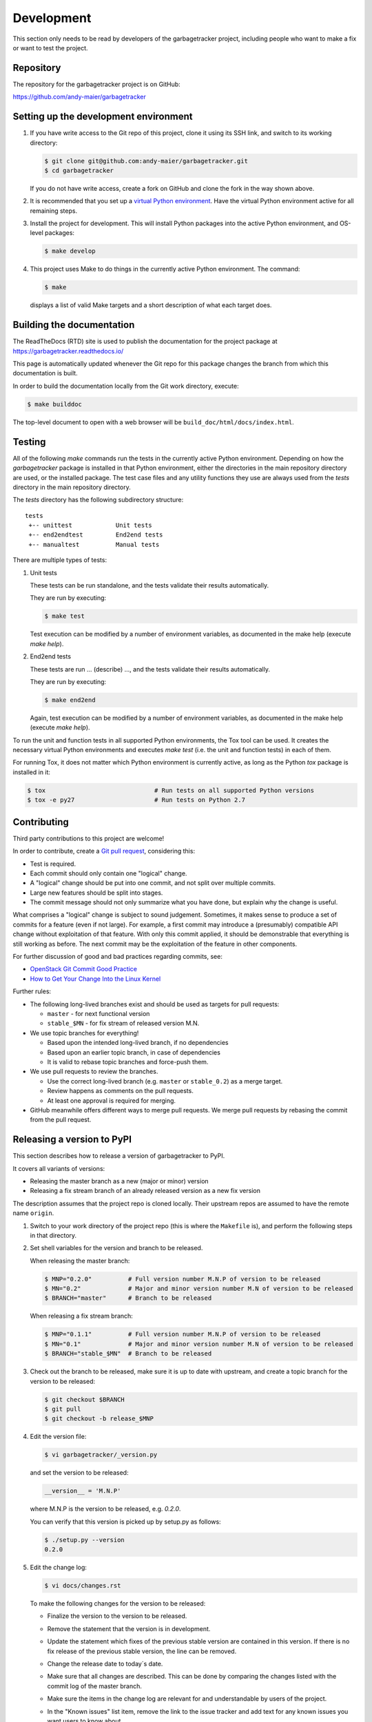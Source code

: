 
.. _`Development`:

Development
===========

This section only needs to be read by developers of the
garbagetracker project,
including people who want to make a fix or want to test the project.


.. _`Repository`:

Repository
----------

The repository for the garbagetracker project is on GitHub:

https://github.com/andy-maier/garbagetracker


.. _`Setting up the development environment`:

Setting up the development environment
--------------------------------------

1. If you have write access to the Git repo of this project, clone it using
   its SSH link, and switch to its working directory:

   .. code-block:: bash

        $ git clone git@github.com:andy-maier/garbagetracker.git
        $ cd garbagetracker

   If you do not have write access, create a fork on GitHub and clone the
   fork in the way shown above.

2. It is recommended that you set up a `virtual Python environment`_.
   Have the virtual Python environment active for all remaining steps.

3. Install the project for development.
   This will install Python packages into the active Python environment,
   and OS-level packages:

   .. code-block:: bash

        $ make develop

4. This project uses Make to do things in the currently active Python
   environment. The command:

   .. code-block:: bash

        $ make

   displays a list of valid Make targets and a short description of what each
   target does.

.. _virtual Python environment: https://docs.python-guide.org/en/latest/dev/virtualenvs/


.. _`Building the documentation`:

Building the documentation
--------------------------

The ReadTheDocs (RTD) site is used to publish the documentation for the
project package at https://garbagetracker.readthedocs.io/

This page is automatically updated whenever the Git repo for this package
changes the branch from which this documentation is built.

In order to build the documentation locally from the Git work directory,
execute:

.. code-block:: bash

    $ make builddoc

The top-level document to open with a web browser will be
``build_doc/html/docs/index.html``.


.. _`Testing`:

.. # Keep the tests/README file in sync with this 'Testing' section.

Testing
-------


All of the following `make` commands run the tests in the currently active
Python environment. Depending on how the `garbagetracker`
package is installed in that Python environment, either the directories in the
main repository directory are used, or the installed package.
The test case files and any utility functions they use are always used from
the `tests` directory in the main repository directory.

The `tests` directory has the following subdirectory structure:

::

    tests
     +-- unittest            Unit tests
     +-- end2endtest         End2end tests
     +-- manualtest          Manual tests

There are multiple types of tests:

1. Unit tests

   These tests can be run standalone, and the tests validate their results
   automatically.

   They are run by executing:

   .. code-block:: bash

       $ make test

   Test execution can be modified by a number of environment variables, as
   documented in the make help (execute `make help`).

2. End2end tests

   These tests are run ... (describe) ..., and the tests validate
   their results automatically.

   They are run by executing:

   .. code-block:: bash

       $ make end2end

   Again, test execution can be modified by a number of environment variables,
   as documented in the make help (execute `make help`).

To run the unit and function tests in all supported Python environments, the
Tox tool can be used. It creates the necessary virtual Python environments and
executes `make test` (i.e. the unit and function tests) in each of them.

For running Tox, it does not matter which Python environment is currently
active, as long as the Python `tox` package is installed in it:

.. code-block:: bash

    $ tox                              # Run tests on all supported Python versions
    $ tox -e py27                      # Run tests on Python 2.7


.. _`Contributing`:

Contributing
------------

Third party contributions to this project are welcome!

In order to contribute, create a `Git pull request`_, considering this:

.. _Git pull request: https://help.github.com/articles/using-pull-requests/

* Test is required.
* Each commit should only contain one "logical" change.
* A "logical" change should be put into one commit, and not split over multiple
  commits.
* Large new features should be split into stages.
* The commit message should not only summarize what you have done, but explain
  why the change is useful.

What comprises a "logical" change is subject to sound judgement. Sometimes, it
makes sense to produce a set of commits for a feature (even if not large).
For example, a first commit may introduce a (presumably) compatible API change
without exploitation of that feature. With only this commit applied, it should
be demonstrable that everything is still working as before. The next commit may
be the exploitation of the feature in other components.

For further discussion of good and bad practices regarding commits, see:

* `OpenStack Git Commit Good Practice`_

* `How to Get Your Change Into the Linux Kernel`_

.. _OpenStack Git Commit Good Practice: https://wiki.openstack.org/wiki/GitCommitMessages
.. _How to Get Your Change Into the Linux Kernel: https://www.kernel.org/doc/Documentation/SubmittingPatches

Further rules:

* The following long-lived branches exist and should be used as targets for
  pull requests:

  - ``master`` - for next functional version

  - ``stable_$MN`` - for fix stream of released version M.N.

* We use topic branches for everything!

  - Based upon the intended long-lived branch, if no dependencies

  - Based upon an earlier topic branch, in case of dependencies

  - It is valid to rebase topic branches and force-push them.

* We use pull requests to review the branches.

  - Use the correct long-lived branch (e.g. ``master`` or ``stable_0.2``) as a
    merge target.

  - Review happens as comments on the pull requests.

  - At least one approval is required for merging.

* GitHub meanwhile offers different ways to merge pull requests. We merge pull
  requests by rebasing the commit from the pull request.

Releasing a version to PyPI
---------------------------

This section describes how to release a version of garbagetracker
to PyPI.

It covers all variants of versions:

* Releasing the master branch as a new (major or minor) version

* Releasing a fix stream branch of an already released version as a new fix
  version

The description assumes that the project repo is cloned locally.
Their upstream repos are assumed to have the remote name ``origin``.

1.  Switch to your work directory of the project repo (this is where
    the ``Makefile`` is), and perform the following steps in that directory.

2.  Set shell variables for the version and branch to be released.

    When releasing the master branch:

    .. code-block:: bash

        $ MNP="0.2.0"          # Full version number M.N.P of version to be released
        $ MN="0.2"             # Major and minor version number M.N of version to be released
        $ BRANCH="master"      # Branch to be released

    When releasing a fix stream branch:

    .. code-block:: bash

        $ MNP="0.1.1"          # Full version number M.N.P of version to be released
        $ MN="0.1"             # Major and minor version number M.N of version to be released
        $ BRANCH="stable_$MN"  # Branch to be released

3.  Check out the branch to be released, make sure it is up to date with
    upstream, and create a topic branch for the version to be released:

    .. code-block:: bash

        $ git checkout $BRANCH
        $ git pull
        $ git checkout -b release_$MNP

4.  Edit the version file:

    .. code-block:: bash

        $ vi garbagetracker/_version.py

    and set the version to be released:

    .. code-block:: text

        __version__ = 'M.N.P'

    where M.N.P is the version to be released, e.g. `0.2.0`.

    You can verify that this version is picked up by setup.py as follows:

    .. code-block:: bash

        $ ./setup.py --version
        0.2.0

5.  Edit the change log:

    .. code-block:: bash

        $ vi docs/changes.rst

    To make the following changes for the version to be released:

    * Finalize the version to the version to be released.

    * Remove the statement that the version is in development.

    * Update the statement which fixes of the previous stable version
      are contained in this version.  If there is no fix release
      of the previous stable version, the line can be removed.

    * Change the release date to today´s date.

    * Make sure that all changes are described. This can be done by comparing
      the changes listed with the commit log of the master branch.

    * Make sure the items in the change log are relevant for and understandable
      by users of the project.

    * In the "Known issues" list item, remove the link to the issue tracker
      and add text for any known issues you want users to know about.

      Note: Just linking to the issue tracker quickly becomes incorrect for a
      released version and is therefore only good during development of a
      version. In the "Starting a new version" section, the link will be added
      again for the new version.

6.  Perform a complete build (in your favorite Python virtual environment):

    .. code-block:: bash

        $ make clobber
        $ make all

    If this fails, fix and iterate over this step until it succeeds.

7.  Commit the changes and push to upstream:

    .. code-block:: bash

        $ git status    # to double check which files have been changed
        $ git commit -asm "Release $MNP"
        $ git push --set-upstream origin release_$MNP

8.  On GitHub, create a Pull Request for branch ``release_$MNP``. This will
    trigger the CI runs in Travis and Appveyor.

    Important: When creating Pull Requests, GitHub by default targets
    the ``master`` branch. If you are releasing a fix version, you need to
    change the target branch of the Pull Request to ``stable_$MN``.

9.  Perform a complete test using Tox:

    .. code-block:: bash

        $ tox

    This will create virtual Python environments for all supported Python
    versions that are installed on your system and will invoke ``make test``
    in each of them.

10. If any of the tests mentioned above fails, fix the problem and iterate
    back to step 6. until they all succeed.

11. On GitHub, once the CI runs for the Pull Request succeed:

    - Merge the Pull Request (no review is needed)

    - Delete the branch of the Pull Request (``release_$MNP``)

12. Checkout the branch you are releasing, update it from upstream, and
    delete the local topic branch you created:

    .. code-block:: bash

        $ git checkout $BRANCH
        $ git pull
        $ git branch -d release_$MNP

13. Tag the version:

    This step tags the local repo and pushes it upstream:

    .. code-block:: bash

        $ git status    # double check that the branch to be released (`$BRANCH`) is checked out
        $ git tag $MNP
        $ git push --tags

14. If you released the master branch it will be fixed separately, so it needs
    a new fix stream.

    * Create a branch for its fix stream and push it upstream:

      .. code-block:: bash

          $ git status    # double check that the branch to be released (`$BRANCH`) is checked out
          $ git checkout -b stable_$MN
          $ git push --set-upstream origin stable_$MN

    * Log on to `RTD <https://readthedocs.org/>`_, go to the project,
      and activate the new branch ``stable_$MN`` as a version to be built.

15. On GitHub, edit the new tag, and create a release description on it. This
    will cause it to appear in the Release tab.

16. On GitHub, close milestone M.N.P.

    Note: Issues with that milestone will be moved forward in the section
    "Starting a new version".

17. Upload the package to PyPI:

    .. code-block:: bash

        $ make upload

    **Attention!!** This only works once. You cannot re-release the same
    version to PyPI.

    Verify that it arrived on PyPI: https://pypi.python.org/pypi/garbagetracker/

Starting a new version
----------------------

This section shows the steps for starting development of a new version of the
garbagetracker project in its Git repo.

It covers all variants of new versions:

* A new (major or minor) version for new development based upon the master
  branch.

* A new fix version based on a ``stable_$MN`` fix stream branch.

1.  Switch to the work directory of your repo clone and perform the following
    steps in that directory.

2.  Set shell variables for the version to be started and for the branch it is
    based upon.

    When starting a new major or minor version based on the master branch:

    .. code-block:: bash

        $ MNP="0.2.0"          # Full version number M.N.P of version to be started
        $ MN="0.2"             # Major and minor version number M.N of version to be started
        $ BRANCH="master"      # Branch the new version is based on

    When releasing a fix version based on a fix stream branch:

    .. code-block:: bash

        $ MNP="0.1.1"          # Full version number M.N.P of version to be started
        $ MN="0.1"             # Major and minor version number M.N of version to be started
        $ BRANCH="stable_$MN"  # Branch the new version is based on

3.  Check out the branch the new version is based upon, make sure it is up to
    date with upstream, and create a topic branch for the new version:

    .. code-block:: bash

        $ git checkout $BRANCH
        $ git pull
        $ git checkout -b start_$MNP

4.  Edit the version file:

    .. code-block:: bash

        $ vi garbagetracker/_version.py

    and set the version to the new development version:

    .. code-block:: text

        __version__ = 'M.N.P.dev1'

    where M.N.P is the new version to be started, e.g. `0.2.0`.

5.  Edit the change log:

    .. code-block:: bash

        $ vi docs/changes.rst

    To insert the following section before the top-most section:

    .. code-block:: text

        garbagetracker 0.2.0.dev1
        ------------------------------------------

        This version contains all fixes up to garbagetracker 0.1.x.

        Released: not yet

        **Incompatible changes:**

        **Deprecations:**

        **Bug fixes:**

        **Enhancements:**

        **Cleanup:**

        **Known issues:**

        * See `list of open issues`_.

        .. _`list of open issues`: https://github.com/andy-maier/garbagetracker/issues

6.  Commit the changes and push to upstream:

    .. code-block:: bash

        $ git status    # to double check which files have been changed
        $ git commit -asm "Start $MNP"
        $ git push --set-upstream origin start_$MNP

7.  On Github, create a Pull Request for branch ``start_$MNP``.

    Important: When creating Pull Requests, GitHub by default targets
    the master branch. If you are starting a fix version, you need to
    change the target branch of the Pull Request to ``stable_$MN``.

8.  On GitHub, once all of these tests succeed:

    - Merge the Pull Request (no review is needed)

    - Delete the branch of the Pull Request (``release_$MNP``)

9.  Checkout the branch the new version is based upon, update it from
    upstream, and delete the local topic branch you created:

    .. code-block:: bash

        $ git checkout $BRANCH
        $ git pull
        $ git branch -d start_$MNP

10. On GitHub, create a new milestone M.N.P for the version that is started.

11. On GitHub, list all open issues that still have a milestone of less than
    M.N.P set, and update them as needed to target milestone M.N.P.
